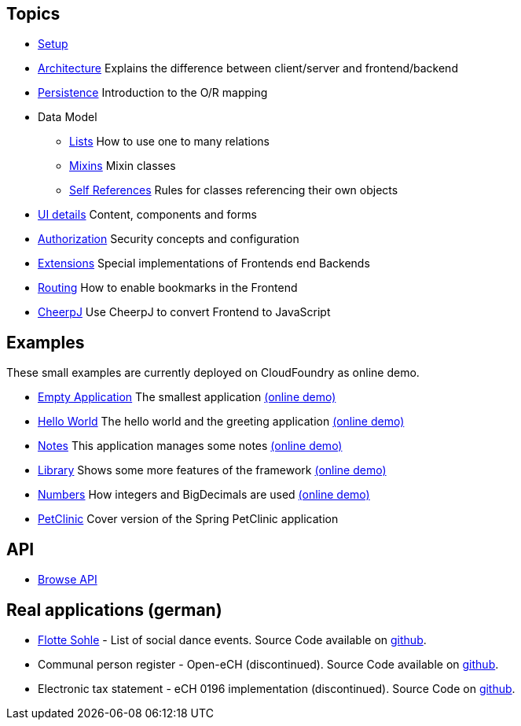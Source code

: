 == Topics

* link:setup.adoc[Setup]
* link:arch.adoc[Architecture] Explains the difference between client/server and frontend/backend
* link:../example/006_Persistence/doc/006.adoc[Persistence] Introduction to the O/R mapping
* Data Model
** link:lists.adoc[Lists] How to use one to many relations
** link:mixins.adoc[Mixins] Mixin classes
** link:self_references.adoc[Self References] Rules for classes referencing their own objects
* link:ui_content_and_components.adoc[UI details] Content, components and forms
* link:authorization.adoc[Authorization] Security concepts and configuration
* link:../ext/README.adoc[Extensions] Special implementations of Frontends end Backends
* link:routing.adoc[Routing] How to enable bookmarks in the Frontend
* link:../ext/cheerpj/cheerpj.adoc[CheerpJ] Use CheerpJ to convert Frontend to JavaScript

== Examples

These small examples are currently deployed on CloudFoundry as online demo.

* link:../example/001_EmptyApplication/doc/001.adoc[Empty Application] The smallest application link:https://mjdemo.example.minimal-j.org/empty/[(online demo)]
* link:../example/002_HelloWorld/doc/002.adoc[Hello World] The hello world and the greeting application link:https://mjdemo.example.minimal-j.org/greeting/[(online demo)]
* link:../example/003_Notes/doc/003.adoc[Notes] This application manages some notes link:https://mjdemo.example.minimal-j.org/notes/[(online demo)]
* link:../example/004_Library/doc/004.adoc[Library] Shows some more features of the framework link:https://mjdemo.example.minimal-j.org/library/[(online demo)]
* link:../example/005_Numbers/doc/005.adoc[Numbers] How integers and BigDecimals are used link:https://mjdemo.example.minimal-j.org/numbers/[(online demo)]
* link:../example/007_PetClinic/doc/007.adoc[PetClinic] Cover version of the Spring PetClinic application

== API
* link:http://javadoc.io/doc/org.minimalj/minimalj/[Browse API]

== Real applications (german)
* link:https://flotte-sohle.ch/[Flotte Sohle] - List of social dance events. Source Code available on https://github.com/BrunoEberhard/flotte-sohle[github].
* Communal person register - Open-eCH (discontinued). Source Code available on https://github.com/BrunoEberhard/open-ech[github].
* Electronic tax statement - eCH 0196 implementation (discontinued). Source Code on https://github.com/BrunoEberhard/open-ech-taxstatement[github].
